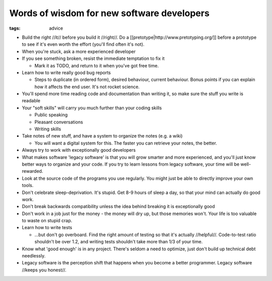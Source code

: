 ===========================================
Words of wisdom for new software developers
===========================================
:tags: advice 


* Build the right //it// before you build it //right//. Do a [[pretotype|http://www.pretotyping.org/]] before a prototype to see if it's even worth the effort (you'll find often it's not).
* When you're stuck, ask a more experienced developer
* If you see something broken, resist the immediate temptation to fix it

  - Mark it as TODO, and return to it when you've got free time.

* Learn how to write really good bug reports

  * Steps to duplicate (in ordered form), desired behaviour, current behaviour. Bonus points if you can explain how it affects the end user. It's not rocket science.

* You'll spend more time reading code and documentation than writing it, so make sure the stuff you write is readable
* Your "soft skills" will carry you much further than your coding skills

  * Public speaking
  * Pleasant conversations
  * Writing skills

* Take notes of new stuff, and have a system to organize the notes (e.g. a wiki)

  * You will want a digital system for this. The faster you can retrieve your notes, the better.

* Always try to work with exceptionally good developers
* What makes software 'legacy software' is that you will grow smarter and more experienced, and you'll just know better ways to organize and your code. If you try to learn lessons from legacy software, your time will be well-rewarded.
* Look at the source code of the programs you use regularly. You might just be able to directly improve your own tools.
* Don't celebrate sleep-deprivation. It's stupid. Get 8-9 hours of sleep a day, so that your mind can actually do good work.
* Don't break backwards compatibility unless the idea behind breaking it is exceptionally good
* Don't work in a job just for the money - the money will dry up, but those memories won't. Your life is too valuable to waste on stupid crap.
* Learn how to write tests

  * ...but don't go overboard. Find the right amount of testing so that it's actually //helpful//. Code-to-test ratio shouldn't be over 1.2, and writing tests shouldn't take more than 1/3 of your time.

* Know what 'good enough' is in any project. There's seldom a need to optimize, just don't build up technical debt needlessly.
* Legacy software is the perception shift that happens when you become a better programmer. Legacy software //keeps you honest//.
